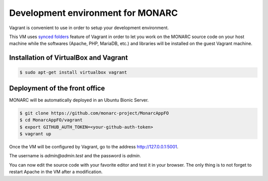 Development environment for MONARC
==================================

Vagrant is convenient to use in order to setup your development environment.

This VM uses `synced folders <https://www.vagrantup.com/docs/synced-folders/>`_
feature of Vagrant in order to let you work on the MONARC source code on your
host machine while the softwares (Apache, PHP, MariaDB, etc.) and libraries
will be installed on the guest Vagrant machine.


Installation of VirtualBox and Vagrant
--------------------------------------

.. code-block:: bash

    $ sudo apt-get install virtualbox vagrant


Deployment of the front office
------------------------------

MONARC will be automatically deployed in an Ubuntu Bionic Server.

.. code-block:: bash

    $ git clone https://github.com/monarc-project/MonarcAppFO
    $ cd MonarcAppFO/vagrant
    $ export GITHUB_AUTH_TOKEN=<your-github-auth-token>
    $ vagrant up

Once the VM will be configured by Vagrant, go to the address
http://127.0.0.1:5001.

The username is *admin@admin.test* and the password is *admin*.

You can now edit the source code with your favorite editor and test it in your
browser. The only thing is to not forget to restart Apache in the VM after a
modification.
